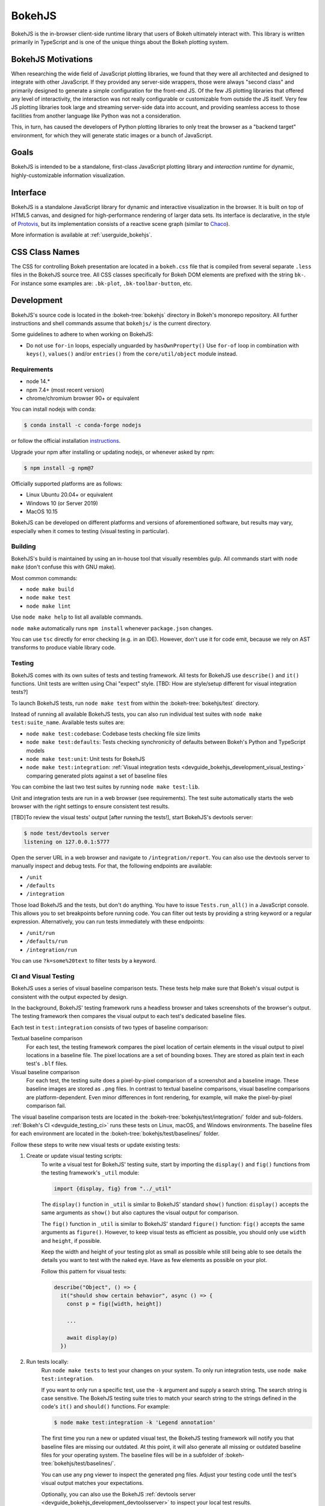 .. _devguide_bokehjs:

BokehJS
=======

BokehJS is the in-browser client-side runtime library that users of Bokeh
ultimately interact with. This library is written primarily in TypeScript
and is one of the unique things about the Bokeh plotting system.

.. _devguide_bokehjs_motivations:

BokehJS Motivations
-------------------

When researching the wide field of JavaScript plotting libraries, we found
that they were all architected and designed to integrate with other JavaScript.
If they provided any server-side wrappers, those were always "second class"
and primarily designed to generate a simple configuration for the front-end JS.
Of the few JS plotting libraries that offered any level of interactivity, the
interaction was not really configurable or customizable from outside the JS
itself. Very few JS plotting libraries took large and streaming server-side
data into account, and providing seamless access to those facilities from
another language like Python was not a consideration.

This, in turn, has caused the developers of Python plotting libraries to
only treat the browser as a "backend target" environment, for which they
will generate static images or a bunch of JavaScript.

.. _devguide_bokehjs_goals:

Goals
-----

BokehJS is intended to be a standalone, first-class JavaScript plotting
library and *interaction runtime* for dynamic, highly-customizable
information visualization.

.. _devguide_bokehjs_interface:

Interface
---------

BokehJS is a standalone JavaScript library for dynamic and interactive
visualization in the browser. It is built on top of HTML5 canvas, and designed
for high-performance rendering of larger data sets. Its interface is declarative,
in the style of Protovis_, but its implementation consists of a reactive scene
graph (similar to Chaco_).

More information is available at :ref:`userguide_bokehjs`.

CSS Class Names
---------------

The CSS for controlling Bokeh presentation are located in a ``bokeh.css`` file
that is compiled from several separate ``.less`` files in the BokehJS source
tree. All CSS classes specifically for Bokeh DOM elements are prefixed with
the string ``bk-``. For instance some examples are: ``.bk-plot``, ``.bk-toolbar-button``, etc.

.. _devguide_bokehjs_development:

Development
-----------

BokehJS's source code is located in the :bokeh-tree:`bokehjs` directory in Bokeh's
monorepo repository. All further instructions and shell commands assume that
``bokehjs/`` is the current directory.

Some guidelines to adhere to when working on BokehJS:

* Do not use ``for-in`` loops, especially unguarded by ``hasOwnProperty()`` Use
  ``for-of`` loop in combination with ``keys()``, ``values()`` and/or
  ``entries()`` from the ``core/util/object`` module instead.

Requirements
~~~~~~~~~~~~

* node 14.*
* npm 7.4+ (most recent version)
* chrome/chromium browser 90+ or equivalent

You can install nodejs with conda:

.. code-block:: sh

    $ conda install -c conda-forge nodejs

or follow the official installation `instructions <https://nodejs.org/en/download/>`_.

Upgrade your npm after installing or updating nodejs, or whenever asked by npm:

.. code-block:: sh

    $ npm install -g npm@7

Officially supported platforms are as follows:

* Linux Ubuntu 20.04+ or equivalent
* Windows 10 (or Server 2019)
* MacOS 10.15

BokehJS can be developed on different platforms and versions of aforementioned
software, but results may vary, especially when it comes to testing (visual
testing in particular).

Building
~~~~~~~~

BokehJS's build is maintained by using an in-house tool that visually resembles
gulp. All commands start with ``node make`` (don't confuse this with GNU make).

Most common commands:

* ``node make build``
* ``node make test``
* ``node make lint``

Use ``node make help`` to list all available commands.

``node make`` automatically runs ``npm install`` whenever ``package.json`` changes.

You can use ``tsc`` directly for error checking (e.g. in an IDE). However, don't use
it for code emit, because we rely on AST transforms to produce viable library code.

.. _devguide_bokehjs_development_testing:

Testing
~~~~~~~

BokehJS comes with its own suites of tests and testing framework. All tests for BokehJS
use ``describe()`` and ``it()`` functions. Unit tests are written using Chai "expect"
style. [TBD: How are style/setup different for visual integration tests?]

To launch BokehJS tests, run ``node make test`` from within the
:bokeh-tree:`bokehjs/test` directory.

Instead of running all available BokehJS tests, you can also run individual test
suites with ``node make test:suite_name``. Available tests suites are:

* ``node make test:codebase``: Codebase tests checking file size limits
* ``node make test:defaults``: Tests checking synchronicity of defaults between Bokeh's
  Python and TypeScript models
* ``node make test:unit``: Unit tests for BokehJS
* ``node make test:integration``:
  :ref:`Visual integration tests <devguide_bokehjs_development_visual_testing>`
  comparing generated plots against a set of baseline files

You can combine the last two test suites by running ``node make test:lib``.

Unit and integration tests are run in a web browser (see requirements). The test suite
automatically starts the web browser with the right settings to ensure consistent test
results.

.. _devguide_bokehjs_development_devtoolsserver:

[TBD]To review the visual tests' output [after running the tests!], start BokehJS's devtools server:

.. code-block:: sh

    $ node test/devtools server
    listening on 127.0.0.1:5777

Open the server URL in a web browser and navigate to ``/integration/report``.
You can also use the devtools server to manually inspect and debug tests. For that, the
following endpoints are available:

* ``/unit``
* ``/defaults``
* ``/integration``

Those load BokehJS and the tests, but don't do anything. You have to issue ``Tests.run_all()``
in a JavaScript console. This allows you to set breakpoints before running code. You
can filter out tests by providing a string keyword or a regular expression. Alternatively,
you can run tests immediately with these endpoints:

* ``/unit/run``
* ``/defaults/run``
* ``/integration/run``

You can use ``?k=some%20text`` to filter tests by a keyword.

.. _devguide_bokehjs_development_visual_testing:

CI and Visual Testing
~~~~~~~~~~~~~~~~~~~~~

BokehJS uses a series of visual baseline comparison tests. These tests help make sure
that Bokeh's visual output is consistent with the output expected by design.

In the background, BokehJS' testing framework runs a headless browser and takes
screenshots of the browser's output. The testing framework then compares the visual
output to each test's dedicated baseline files.

Each test in ``test:integration`` consists of two types of baseline comparison:

Textual baseline comparison
  For each test, the testing framework compares the pixel location of certain elements
  in the visual output to pixel locations in a baseline file. The pixel locations are a
  set of bounding boxes. They are stored as plain text in each test's ``.blf`` files.

Visual baseline comparison
  For each test, the testing suite does a pixel-by-pixel comparison of a screenshot
  and a baseline image. These baseline images are stored as ``.png`` files. In contrast
  to textual baseline comparisons, visual baseline comparisons are platform-dependent.
  Even minor differences in font rendering, for example, will make the pixel-by-pixel
  comparison fail.

The visual baseline comparison tests are located in the
:bokeh-tree:`bokehjs/test/integration/` folder and sub-folders.
:ref:`Bokeh's CI <devguide_testing_ci>` runs these tests on Linux, macOS, and Windows
environments. The baseline files for each environment are located in the
:bokeh-tree:`bokehjs/test/baselines/` folder.

Follow these steps to write new visual tests or update existing tests:

1. Create or update visual testing scripts:
    To write a visual test for BokehJS' testing suite, start by importing the
    ``display()`` and ``fig()`` functions from the testing framework's ``_util`` module:

    .. code-block:: TypeScript

        import {display, fig} from "../_util"

    The ``display()`` function in ``_util`` is similar to BokehJS' standard ``show()``
    function: ``display()`` accepts the same arguments as ``show()`` but also captures
    the visual output for comparison.

    The ``fig()`` function in ``_util`` is similar to BokehJS' standard ``figure()``
    function: ``fig()`` accepts the same arguments as ``figure()``. However, to keep
    visual tests as efficient as possible, you should only use ``width`` and ``height``,
    if possible.

    Keep the width and height of your testing plot as small as possible while still
    being able to see details the details you want to test with the naked eye. Have as
    few elements as possible on your plot.

    Follow this pattern for visual tests:

    .. code-block:: TypeScript

      describe("Object", () => {
        it("should show certain behavior", async () => {
          const p = fig([width, height])

          ...

          await display(p)
        })

2. Run tests locally:
    Run ``node make tests`` to test your changes on your system. To only run integration
    tests, use ``node make test:integration``.

    If you want to only run a specific test, use the ``-k`` argument and supply a search
    string. The search string is case sensitive. The BokehJS testing suite tries to
    match your search string to the strings defined in the code's ``it()`` and
    ``should()`` functions. For example:

    .. code-block:: sh

      $ node make test:integration -k 'Legend annotation'

    The first time you run a new or updated visual test, the BokehJS testing framework
    will notify you that baseline files are missing our outdated. At this point, it will
    also generate all missing or outdated baseline files for your operating system. The
    baseline files will be in a subfolder of :bokeh-tree:`bokehjs/test/baselines/`.

    You can use any png viewer to inspect the generated png files. Adjust your testing
    code until the test's visual output matches your expectations.

    Optionally, you can also use the BokehJS
    :ref:`devtools server <devguide_bokehjs_development_devtoolsserver>` to inspect
    your local test results.

3. Generate CI baselines and commit test:
    [TBD]

    Push your changes to GitHub and wait for CI to finish.
    If you added new tests, CI will expectedly fail with "missing baseline
    images" error message.
    If tests passed then you are done.
    If tests failed, go to BokehJS's GitHub_Actions_ page. Find the most recent
    test run for your PR and download the associated ``bokehjs-report`` artifact.
    Unzip the artifact archive at the root of the repository.
    Assuming devtools server is running in the background, go to ``/integration/report?platform=name``
    where ``name`` is either ``linux``, ``macos`` or ``windows`` and review the test output
    for each platform. If there are no unintentional differences, then commit all
    new or modified ``*.blf`` and ``*.png`` files under ``test/baselines/{linux,macos,windows}``.
    Push your changes to GitHub again and verify that tests pass this time.

    .. warning::
      Make sure to only push baseline files to the CI that were created by the CI. Do
      not include any locally created baseline files in your pull request.


    Textual baseline
    comparisons are generally cross-platform compatible. Therefore, you can generate the
    ``.blf`` files either locally (on supported platforms) or in
    :ref:`Bokeh's CI <devguide_testing_ci>`.

    Visual:  Therefore, you can run visual baseline comparisons locally
    locally, but given that baseline
    images for all three supported platforms have to be updated, the **preferred approach
    is to generate images and compare them in CI**.

.. note::

    Make sure to monitor the state of the ``test/baselines`` directory so that you
    don't commit unnecessary files. If you do so, subsequent tests will fail. Reset
    this directory after every failed test run (``git checkout`` and/or ``git clean``).

Debugging in Headless Chrome
~~~~~~~~~~~~~~~~~~~~~~~~~~~~

Although testing in headless chrome and running tests manually in chrome should agree
with each other most of the time, there are rare cases where headless and GUI chrome
diverge. In this situation one has to debug bokehjs' code directly in the headless
browser.

Start bokehjs' devtools server in one console and run ``node make test:run:headless``
in another. This starts chrome in headless mode preconfigured for bokehjs' testing
setup. Then open chrome (or any other web browser), navigate to http://localhost:9222 and
click ``about:blank`` link. This opens remote devtools console. Use its navigation bar
and navigate to e.g. http://localhost:5777/integration/run (or other URL mentioned in
an earlier paragraph). You are now set up for debugging in headless chrome.

Minimal Model/View Module
~~~~~~~~~~~~~~~~~~~~~~~~~

Models (and views) come in many forms and sizes. At minimum, a model is implemented.
A view may follow if a "visual" model is being implemented. A minimal model/view
module looks like this:

.. code-block:: typescript

    import {BaseModel, BaseModelView} from "models/..."

    export class SomeModelView extends BaseModelView {
      model: SomeModel

      initialize(): void {
        super.initialize()
        // perform view initialization (remove if not needed)
      }

      async lazy_initialize(): Promise<void> {
        await super.lazy_initialize()
        // perform view lazy initialization (remove if not needed)
      }
    }

    export namespace SomeModel {
      export type Attrs = p.AttrsOf<Props>

      export type Props = BaseModel.Props & {
        some_property: p.Property<number>
        // add more property declarations
      }
    }

    export interface SomeModel extends SomeModel.Attrs {}

    export class SomeModel extends BaseModel {
      properties: SomeModel.Props
      __view_type__: SomeModelView

      // do not remove this constructor, or you won't be
      // able to use `new SomeModel({some_property: 1})`
      constructor(attrs?: Partial<SomeModel.Attrs>) {
        super(attrs)
      }

      static init_SomeModel(): void {
        this.prototype.default_view = SomeModelView

        this.define<SomeModel.Props>(({Number}) => ({
          some_property: [ Number, 0 ],
          // add more property definitions
        }))
      }
    }

For trivial modules like this, most of the code is just boilerplate to make
BokehJS's code statically type-check and generate useful type declarations
for further consumption (in tests or by users).

Code Style Guide
~~~~~~~~~~~~~~~~

BokehJS doesn't have an explicit style guide. Make your changes consistent in
formatting. Use ``node make lint``. Follow patterns observed in the surrounding
code and apply common sense.

.. _Chaco: https://github.com/enthought/chaco
.. _JSFiddle: http://jsfiddle.net/
.. _Protovis: http://mbostock.github.io/protovis/
.. _GitHub_Actions: https://github.com/bokeh/bokeh/actions?query=workflow%3ABokehJS-CI
